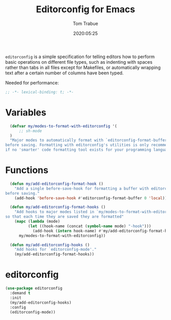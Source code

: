 #+title:  Editorconfig for Emacs
#+author: Tom Trabue
#+email:  tom.trabue@gmail.com
#+date:   2020:05:25
#+STARTUP: fold

=editorconfig= is a simple specification for telling editors how to perform
basic operations on different file types, such as indenting with spaces rather
than tabs in all files except for Makefiles, or automatically wrapping text
after a certain number of columns have been typed.

Needed for performance:
#+begin_src emacs-lisp :tangle yes
;; -*- lexical-binding: t; -*-

#+end_src

* Variables
#+begin_src emacs-lisp :tangle yes
  (defvar my/modes-to-format-with-editorconfig '(
      ;; sh-mode
  )
  "Major modes to automatically format with `editorconfig-format-buffer'
before saving. Formatting with editorconfig's utilities is only recommended
if no 'smarter' code formatting tool exists for your programming language.")
#+end_src

* Functions
#+begin_src emacs-lisp :tangle yes
  (defun my/add-editorconfig-format-hook ()
    "Add a single before-save-hook for formatting a buffer with editorconfig
before saving."
    (add-hook 'before-save-hook #'editorconfig-format-buffer 0 'local))

  (defun my/add-editorconfig-format-hooks ()
    "Add hooks to major modes listed in `my/modes-to-format-with-editorconfig'
so that each time they are saved they are formatted"
    (mapc (lambda (mode)
          (let ((hook-name (concat (symbol-name mode) "-hook")))
            (add-hook (intern hook-name) #'my/add-editorconfig-format-hook)))
      my/modes-to-format-with-editorconfig))

  (defun my/add-editorconfig-hooks ()
    "Add hooks for `editorconfig-mode'."
    (my/add-editorconfig-format-hooks))
#+end_src

* editorconfig
#+begin_src emacs-lisp :tangle yes
  (use-package editorconfig
    :demand t
    :init
    (my/add-editorconfig-hooks)
    :config
    (editorconfig-mode))
#+end_src
